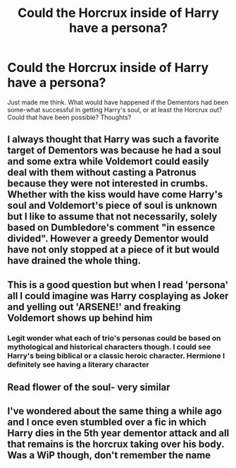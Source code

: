 #+TITLE: Could the Horcrux inside of Harry have a persona?

* Could the Horcrux inside of Harry have a persona?
:PROPERTIES:
:Author: NotSoSnarky
:Score: 4
:DateUnix: 1616969936.0
:DateShort: 2021-Mar-29
:FlairText: Discussion
:END:
Just made me think. What would have happened if the Dementors had been some-what successful in getting Harry's soul, or at least the Horcrux out? Could that have been possible? Thoughts?


** I always thought that Harry was such a favorite target of Dementors was because he had a soul and some extra while Voldemort could easily deal with them without casting a Patronus because they were not interested in crumbs. Whether with the kiss would have come Harry's soul and Voldemort's piece of soul is unknown but I like to assume that not necessarily, solely based on Dumbledore's comment "in essence divided". However a greedy Dementor would have not only stopped at a piece of it but would have drained the whole thing.
:PROPERTIES:
:Author: I_love_DPs
:Score: 9
:DateUnix: 1616973927.0
:DateShort: 2021-Mar-29
:END:


** This is a good question but when I read 'persona' all I could imagine was Harry cosplaying as Joker and yelling out 'ARSENE!' and freaking Voldemort shows up behind him
:PROPERTIES:
:Author: PotatoBro42069
:Score: 4
:DateUnix: 1616975803.0
:DateShort: 2021-Mar-29
:END:

*** Legit wonder what each of trio's personas could be based on mythological and historical characters though. I could see Harry's being biblical or a classic heroic character. Hermione I definitely see having a literary character
:PROPERTIES:
:Author: SwishWishes
:Score: 3
:DateUnix: 1616986763.0
:DateShort: 2021-Mar-29
:END:


** Read flower of the soul- very similar
:PROPERTIES:
:Author: RyanVerma1
:Score: 1
:DateUnix: 1616987289.0
:DateShort: 2021-Mar-29
:END:


** I've wondered about the same thing a while ago and I once even stumbled over a fic in which Harry dies in the 5th year dementor attack and all that remains is the horcrux taking over his body. Was a WiP though, don't remember the name
:PROPERTIES:
:Author: inside_a_mind
:Score: 1
:DateUnix: 1617013772.0
:DateShort: 2021-Mar-29
:END:
